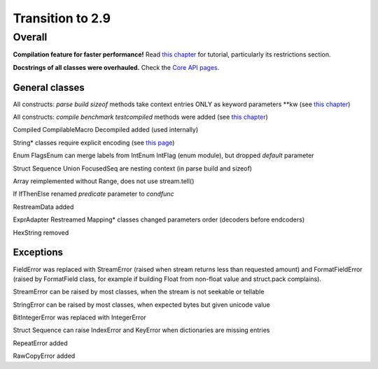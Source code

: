 =================
Transition to 2.9
=================

Overall
=======

**Compilation feature for faster performance!** Read `this chapter <https://construct.readthedocs.io/en/latest/compilation.html>`_ for tutorial, particularly its restrictions section.

**Docstrings of all classes were overhauled.** Check the `Core API pages <https://construct.readthedocs.io/en/latest/index.html#api-reference>`_.


General classes
-----------------

All constructs: `parse build sizeof` methods take context entries ONLY as keyword parameters \*\*kw (see `this chapter <https://construct.readthedocs.io/en/latest/meta.html>`_)

All constructs: `compile benchmark testcompiled` methods were added (see `this chapter <https://construct.readthedocs.io/en/latest/compilation.html#compiling-schemas>`_)

Compiled CompilableMacro Decompiled added (used internally)

String* classes require explicit encoding (see `this page <https://construct.readthedocs.io/en/latest/advanced.html#strings>`_)

Enum FlagsEnum can merge labels from IntEnum IntFlag (enum module), but dropped `default` parameter

Struct Sequence Union FocusedSeq are nesting context (in parse build and sizeof)

Array reimplemented without Range, does not use stream.tell()

If IfThenElse renamed `predicate` parameter to `condfunc`

RestreamData added

ExprAdapter Restreamed Mapping* classes changed parameters order (decoders before endcoders)

HexString removed


Exceptions
-------------

FieldError was replaced with StreamError (raised when stream returns less than requested amount) and FormatFieldError (raised by FormatField class, for example if building Float from non-float value and struct.pack complains).

StreamError can be raised by most classes, when the stream is not seekable or tellable

StringError can be raised by most classes, when expected bytes but given unicode value

BitIntegerError was replaced with IntegerError

Struct Sequence can raise IndexError and KeyError when dictionaries are missing entries

RepeatError added

RawCopyError added
